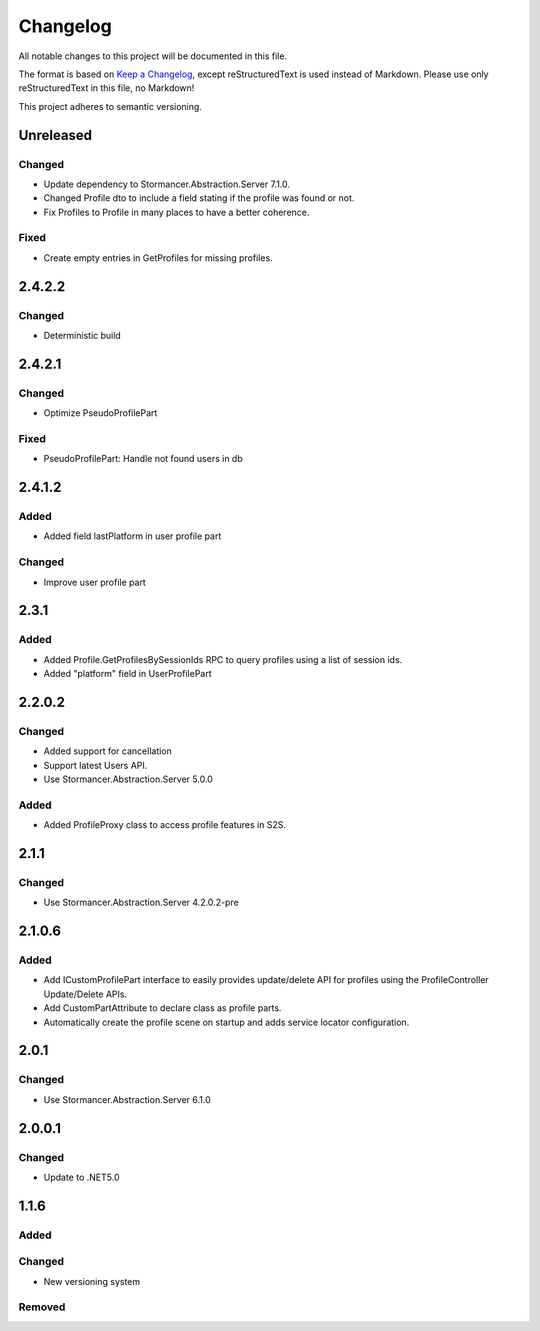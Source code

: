 ﻿=========
Changelog
=========

All notable changes to this project will be documented in this file.

The format is based on `Keep a Changelog <https://keepachangelog.com/en/1.0.0/>`_, except reStructuredText is used instead of Markdown.
Please use only reStructuredText in this file, no Markdown!

This project adheres to semantic versioning.

Unreleased
----------
Changed
*******
- Update dependency to Stormancer.Abstraction.Server 7.1.0.
- Changed Profile dto to include a field stating if the profile was found or not.
- Fix Profiles to Profile in many places to have a better coherence.
Fixed
*****
- Create empty entries in GetProfiles for missing profiles.

2.4.2.2
-------
Changed
*******
- Deterministic build

2.4.2.1
-------
Changed
*******
- Optimize PseudoProfilePart
Fixed
*****
- PseudoProfilePart: Handle not found users in db

2.4.1.2
-------
Added
*****
- Added field lastPlatform in user profile part
Changed
*******
- Improve user profile part

2.3.1
-----
Added
*****
- Added Profile.GetProfilesBySessionIds RPC to query profiles using a list of session ids.
- Added "platform" field in UserProfilePart

2.2.0.2
-------
Changed
*******
- Added support for cancellation
- Support latest Users API.
- Use Stormancer.Abstraction.Server 5.0.0

Added
*****
- Added ProfileProxy class to access profile features in S2S.

2.1.1
-----
Changed
*******
- Use Stormancer.Abstraction.Server 4.2.0.2-pre
2.1.0.6
-------
Added
*****
- Add ICustomProfilePart interface to easily provides update/delete API for profiles using the ProfileController Update/Delete APIs.
- Add CustomPartAttribute to declare class as profile parts.
- Automatically create the profile scene on startup and adds service locator configuration.

2.0.1
-----
Changed
*******
- Use Stormancer.Abstraction.Server 6.1.0

2.0.0.1
----------
Changed
*******
- Update to .NET5.0

1.1.6
-----
Added
*****

Changed
*******
- New versioning system

Removed
*******

